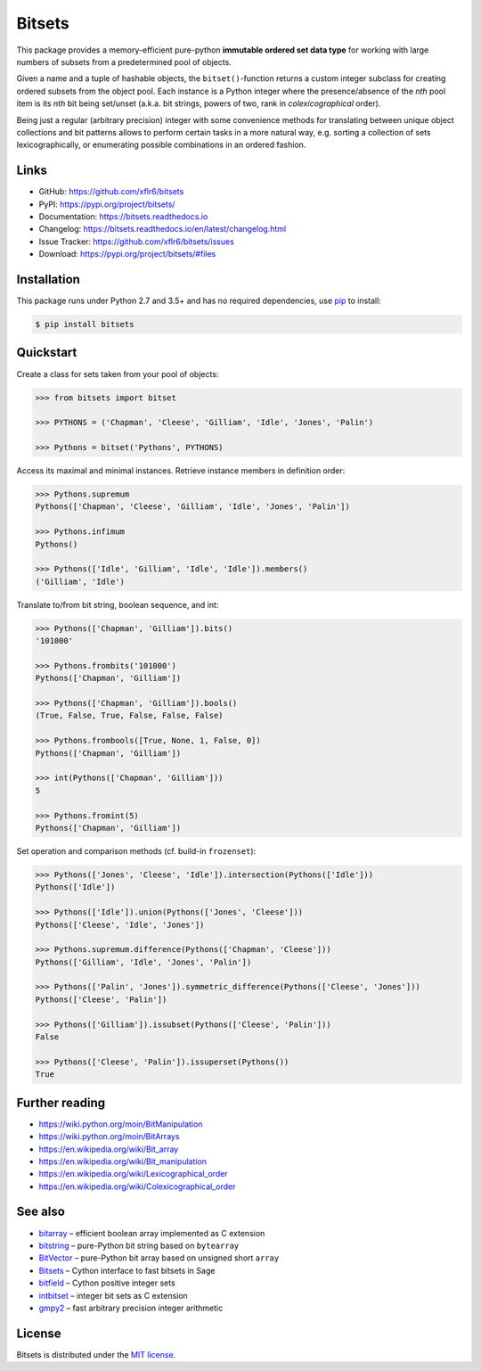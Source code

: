 Bitsets
=======

|PyPI version| |License| |Supported Python| |Format| |Docs|

|Travis| |Codecov|

This package provides a memory-efficient pure-python **immutable ordered set
data type** for working with large numbers of subsets from a predetermined pool
of objects.

Given a name and a tuple of hashable objects, the ``bitset()``-function returns
a custom integer subclass for creating ordered subsets from the object pool.
Each instance is a Python integer where the presence/absence of the *nth* pool
item is its *nth* bit being set/unset (a.k.a. bit strings, powers of two, rank
in *colexicographical* order).

Being just a regular (arbitrary precision) integer with some convenience
methods for translating between unique object collections and bit patterns
allows to perform certain tasks in a more natural way, e.g. sorting a
collection of sets lexicographically, or enumerating possible combinations in
an ordered fashion.


Links
-----

- GitHub: https://github.com/xflr6/bitsets
- PyPI: https://pypi.org/project/bitsets/
- Documentation: https://bitsets.readthedocs.io
- Changelog: https://bitsets.readthedocs.io/en/latest/changelog.html
- Issue Tracker: https://github.com/xflr6/bitsets/issues
- Download: https://pypi.org/project/bitsets/#files


Installation
------------

This package runs under Python 2.7 and 3.5+ and has no required dependencies,
use pip_ to install:

.. code:: bash

    $ pip install bitsets


Quickstart
----------

Create a class for sets taken from your pool of objects:

.. code:: python

    >>> from bitsets import bitset

    >>> PYTHONS = ('Chapman', 'Cleese', 'Gilliam', 'Idle', 'Jones', 'Palin')

    >>> Pythons = bitset('Pythons', PYTHONS)


Access its maximal and minimal instances. Retrieve instance members in
definition order:

.. code:: python

    >>> Pythons.supremum
    Pythons(['Chapman', 'Cleese', 'Gilliam', 'Idle', 'Jones', 'Palin'])

    >>> Pythons.infimum
    Pythons()

    >>> Pythons(['Idle', 'Gilliam', 'Idle', 'Idle']).members()
    ('Gilliam', 'Idle')


Translate to/from bit string, boolean sequence, and int:

.. code:: python

    >>> Pythons(['Chapman', 'Gilliam']).bits()
    '101000'

    >>> Pythons.frombits('101000')
    Pythons(['Chapman', 'Gilliam'])

    >>> Pythons(['Chapman', 'Gilliam']).bools()
    (True, False, True, False, False, False)

    >>> Pythons.frombools([True, None, 1, False, 0])
    Pythons(['Chapman', 'Gilliam'])
    
    >>> int(Pythons(['Chapman', 'Gilliam']))
    5

    >>> Pythons.fromint(5)
    Pythons(['Chapman', 'Gilliam'])
    

Set operation and comparison methods (cf. build-in ``frozenset``):

.. code:: python

    >>> Pythons(['Jones', 'Cleese', 'Idle']).intersection(Pythons(['Idle']))
    Pythons(['Idle'])

    >>> Pythons(['Idle']).union(Pythons(['Jones', 'Cleese']))
    Pythons(['Cleese', 'Idle', 'Jones'])

    >>> Pythons.supremum.difference(Pythons(['Chapman', 'Cleese']))
    Pythons(['Gilliam', 'Idle', 'Jones', 'Palin'])

    >>> Pythons(['Palin', 'Jones']).symmetric_difference(Pythons(['Cleese', 'Jones']))
    Pythons(['Cleese', 'Palin'])

    >>> Pythons(['Gilliam']).issubset(Pythons(['Cleese', 'Palin']))
    False

    >>> Pythons(['Cleese', 'Palin']).issuperset(Pythons())
    True


Further reading
---------------

- https://wiki.python.org/moin/BitManipulation
- https://wiki.python.org/moin/BitArrays

- https://en.wikipedia.org/wiki/Bit_array
- https://en.wikipedia.org/wiki/Bit_manipulation

- https://en.wikipedia.org/wiki/Lexicographical_order
- https://en.wikipedia.org/wiki/Colexicographical_order


See also
--------

- bitarray_ |--| efficient boolean array implemented as C extension
- bitstring_ |--| pure-Python bit string based on ``bytearray``
- BitVector_ |--| pure-Python bit array based on unsigned short ``array``
- Bitsets_ |--| Cython interface to fast bitsets in Sage
- bitfield_ |--| Cython positive integer sets
- intbitset_ |--| integer bit sets as C extension 
- gmpy2_ |--| fast arbitrary precision integer arithmetic


License
-------

Bitsets is distributed under the `MIT license`_.


.. _pip: https://pip.readthedocs.io

.. _bitarray: https://pypi.org/project/bitarray/
.. _bitstring: https://pypi.org/project/bitstring/
.. _BitVector: https://pypi.org/project/BitVector/
.. _Bitsets: https://www.sagemath.org/doc/reference/data_structures/sage/data_structures/bitset.html
.. _bitfield: https://pypi.org/project/bitfield/
.. _intbitset: https://pypi.org/project/intbitset/
.. _gmpy2: https://pypi.org/project/gmpy2/

.. _MIT license: https://opensource.org/licenses/MIT


.. |--| unicode:: U+2013


.. |PyPI version| image:: https://img.shields.io/pypi/v/bitsets.svg
    :target: https://pypi.org/project/bitsets/
    :alt: Latest PyPI Version
.. |License| image:: https://img.shields.io/pypi/l/bitsets.svg
    :target: https://pypi.org/project/bitsets/
    :alt: License
.. |Supported Python| image:: https://img.shields.io/pypi/pyversions/bitsets.svg
    :target: https://pypi.org/project/bitsets/
    :alt: Supported Python Versions
.. |Format| image:: https://img.shields.io/pypi/format/bitsets.svg
    :target: https://pypi.org/project/bitsets/
    :alt: Format
.. |Docs| image:: https://readthedocs.org/projects/bitsets/badge/?version=stable
    :target: https://bitsets.readthedocs.io/en/stable/
    :alt: Readthedocs
.. |Travis| image:: https://img.shields.io/travis/xflr6/bitsets.svg
    :target: https://travis-ci.org/xflr6/bitsets
    :alt: Travis
.. |Codecov| image:: https://codecov.io/gh/xflr6/bitsets/branch/master/graph/badge.svg
    :target: https://codecov.io/gh/xflr6/bitsets
    :alt: Codecov
